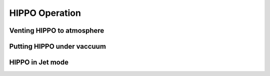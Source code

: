 HIPPO Operation
===============

Venting HIPPO to atmosphere 
---------------------------

Putting HIPPO under vaccuum
--------------------------

HIPPO in Jet mode
-----------------
